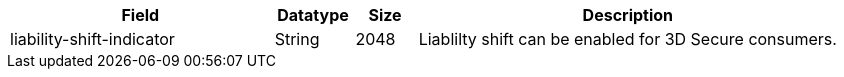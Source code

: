 [cols="30,9,7,48a"]
|===
|Field |Datatype |Size |Description

| liability-shift-indicator | String | 2048 | Liablilty shift can be enabled for 3D Secure consumers.
|===